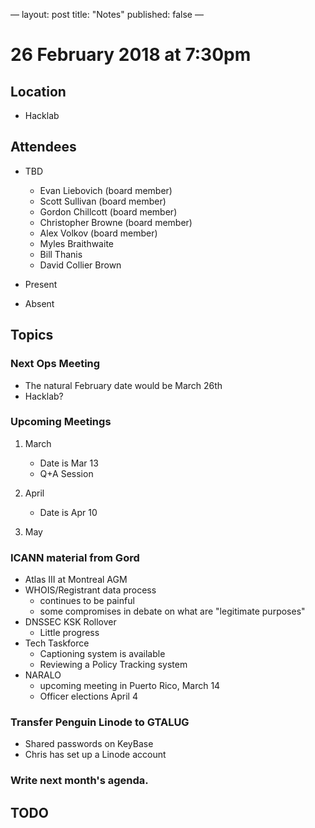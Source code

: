---
layout: post
title: "Notes"
published: false
---

* 26 February 2018 at 7:30pm

** Location

- Hacklab
  
** Attendees
- TBD
  - Evan Liebovich (board member)
  - Scott Sullivan (board member)
  - Gordon Chillcott (board member)
  - Christopher Browne (board member)
  - Alex Volkov (board member)
  - Myles Braithwaite
  - Bill Thanis
  - David Collier Brown

- Present

- Absent

** Topics
*** Next Ops Meeting
  - The natural February date would be March 26th
  - Hacklab?
    
*** Upcoming Meetings
**** March
  - Date is Mar 13
  - Q+A Session
**** April
  - Date is Apr 10
**** May
*** ICANN material from Gord
 - Atlas III at Montreal AGM
 - WHOIS/Registrant data process
   - continues to be painful
   - some compromises in debate on what are "legitimate purposes"
 - DNSSEC KSK Rollover
   - Little progress
 - Tech Taskforce
   - Captioning system is available
   - Reviewing a Policy Tracking system
 - NARALO
   - upcoming meeting in Puerto Rico, March 14
   - Officer elections April 4

*** Transfer Penguin Linode to GTALUG
 - Shared passwords on KeyBase
 - Chris has set up a Linode account
*** Write next month's agenda.

** TODO

